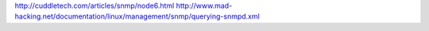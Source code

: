 http://cuddletech.com/articles/snmp/node6.html
http://www.mad-hacking.net/documentation/linux/management/snmp/querying-snmpd.xml